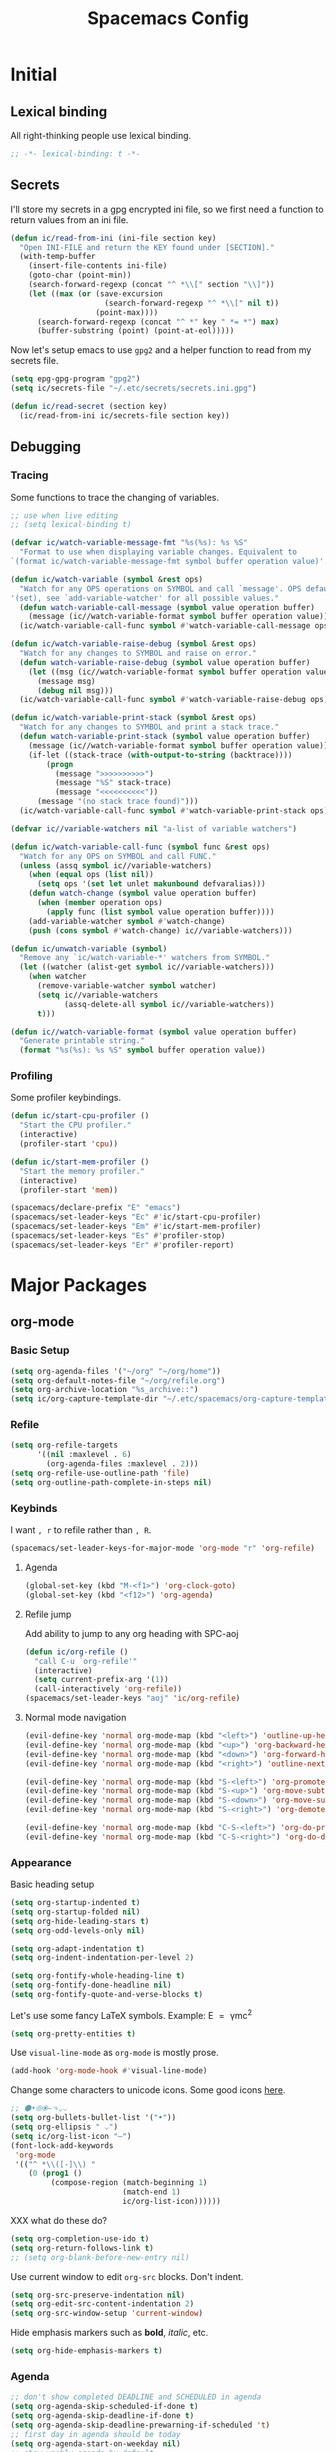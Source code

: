 #+TITLE: Spacemacs Config
#+STARTUP: content

* Initial
** Lexical binding
All right-thinking people use lexical binding.
#+BEGIN_SRC emacs-lisp :tangle yes
  ;; -*- lexical-binding: t -*-
#+END_SRC
** Secrets
I'll store my secrets in a gpg encrypted ini file, so we first need a function
to return values from an ini file.
#+BEGIN_SRC emacs-lisp :tangle yes
  (defun ic/read-from-ini (ini-file section key)
    "Open INI-FILE and return the KEY found under [SECTION]."
    (with-temp-buffer
      (insert-file-contents ini-file)
      (goto-char (point-min))
      (search-forward-regexp (concat "^ *\\[" section "\\]"))
      (let ((max (or (save-excursion
                       (search-forward-regexp "^ *\\[" nil t))
                     (point-max))))
        (search-forward-regexp (concat "^ *" key " *= *") max)
        (buffer-substring (point) (point-at-eol)))))
#+END_SRC

Now let's setup emacs to use =gpg2= and a helper function to read from my secrets file.
#+BEGIN_SRC emacs-lisp :tangle yes
  (setq epg-gpg-program "gpg2")
  (setq ic/secrets-file "~/.etc/secrets/secrets.ini.gpg")

  (defun ic/read-secret (section key)
    (ic/read-from-ini ic/secrets-file section key))
#+END_SRC
** Debugging
*** Tracing
Some functions to trace the changing of variables.
#+BEGIN_SRC emacs-lisp :tangle yes
  ;; use when live editing
  ;; (setq lexical-binding t)

  (defvar ic/watch-variable-message-fmt "%s(%s): %s %S"
    "Format to use when displaying variable changes. Equivalent to
  `(format ic/watch-variable-message-fmt symbol buffer operation value)'.")

  (defun ic/watch-variable (symbol &rest ops)
    "Watch for any OPS operations on SYMBOL and call `message'. OPS defaults to
  '(set), see `add-variable-watcher' for all possible values."
    (defun watch-variable-call-message (symbol value operation buffer)
      (message (ic//watch-variable-format symbol buffer operation value))
    (ic/watch-variable-call-func symbol #'watch-variable-call-message ops)))

  (defun ic/watch-variable-raise-debug (symbol &rest ops)
    "Watch for any changes to SYMBOL and raise on error."
    (defun watch-variable-raise-debug (symbol value operation buffer)
      (let ((msg (ic//watch-variable-format symbol buffer operation value)))
        (message msg)
        (debug nil msg)))
    (ic/watch-variable-call-func symbol #'watch-variable-raise-debug ops))

  (defun ic/watch-variable-print-stack (symbol &rest ops)
    "Watch for any changes to SYMBOL and print a stack trace."
    (defun watch-variable-print-stack (symbol value operation buffer)
      (message (ic//watch-variable-format symbol buffer operation value))
      (if-let ((stack-trace (with-output-to-string (backtrace))))
          (progn
            (message ">>>>>>>>>>")
            (message "%S" stack-trace)
            (message "<<<<<<<<<<"))
        (message "(no stack trace found)")))
    (ic/watch-variable-call-func symbol #'watch-variable-print-stack ops))

  (defvar ic//variable-watchers nil "a-list of variable watchers")

  (defun ic/watch-variable-call-func (symbol func &rest ops)
    "Watch for any OPS on SYMBOL and call FUNC."
    (unless (assq symbol ic//variable-watchers)
      (when (equal ops (list nil))
        (setq ops '(set let unlet makunbound defvaralias)))
      (defun watch-change (symbol value operation buffer)
        (when (member operation ops)
          (apply func (list symbol value operation buffer))))
      (add-variable-watcher symbol #'watch-change)
      (push (cons symbol #'watch-change) ic//variable-watchers)))

  (defun ic/unwatch-variable (symbol)
    "Remove any `ic/watch-variable-*' watchers from SYMBOL."
    (let ((watcher (alist-get symbol ic//variable-watchers)))
      (when watcher
        (remove-variable-watcher symbol watcher)
        (setq ic//variable-watchers
              (assq-delete-all symbol ic//variable-watchers))
        t)))

  (defun ic//watch-variable-format (symbol value operation buffer)
    "Generate printable string."
    (format "%s(%s): %s %S" symbol buffer operation value))
#+END_SRC
*** Profiling
Some profiler keybindings.
#+BEGIN_SRC emacs-lisp :tangle no
  (defun ic/start-cpu-profiler ()
    "Start the CPU profiler."
    (interactive)
    (profiler-start 'cpu))

  (defun ic/start-mem-profiler ()
    "Start the memory profiler."
    (interactive)
    (profiler-start 'mem))

  (spacemacs/declare-prefix "E" "emacs")
  (spacemacs/set-leader-keys "Ec" #'ic/start-cpu-profiler)
  (spacemacs/set-leader-keys "Em" #'ic/start-mem-profiler)
  (spacemacs/set-leader-keys "Es" #'profiler-stop)
  (spacemacs/set-leader-keys "Er" #'profiler-report)
#+END_SRC

* Major Packages
** org-mode
*** Basic Setup
#+BEGIN_SRC emacs-lisp :tangle yes
  (setq org-agenda-files '("~/org" "~/org/home"))
  (setq org-default-notes-file "~/org/refile.org")
  (setq org-archive-location "%s_archive::")
  (setq ic/org-capture-template-dir "~/.etc/spacemacs/org-capture-templates/")
#+END_SRC
*** Refile
#+BEGIN_SRC emacs-lisp :tangle yes
  (setq org-refile-targets
        '((nil :maxlevel . 6)
          (org-agenda-files :maxlevel . 2)))
  (setq org-refile-use-outline-path 'file)
  (setq org-outline-path-complete-in-steps nil)
#+END_SRC
*** Keybinds
I want =, r= to refile rather than =, R=.
#+BEGIN_SRC emacs-lisp :tangle yes
  (spacemacs/set-leader-keys-for-major-mode 'org-mode "r" 'org-refile)
#+END_SRC
**** Agenda
#+BEGIN_SRC emacs-lisp :tangle yes
  (global-set-key (kbd "M-<f1>") 'org-clock-goto)
  (global-set-key (kbd "<f12>") 'org-agenda)
#+END_SRC
**** Refile jump
Add ability to jump to any org heading with SPC-aoj
#+BEGIN_SRC emacs-lisp :tangle yes
  (defun ic/org-refile ()
    "call C-u `org-refile'"
    (interactive)
    (setq current-prefix-arg '(1))
    (call-interactively 'org-refile))
  (spacemacs/set-leader-keys "aoj" 'ic/org-refile)
#+END_SRC
**** Normal mode navigation
#+BEGIN_SRC emacs-lisp :tangle yes
  (evil-define-key 'normal org-mode-map (kbd "<left>") 'outline-up-heading)
  (evil-define-key 'normal org-mode-map (kbd "<up>") 'org-backward-heading-same-level)
  (evil-define-key 'normal org-mode-map (kbd "<down>") 'org-forward-heading-same-level)
  (evil-define-key 'normal org-mode-map (kbd "<right>") 'outline-next-visible-heading)

  (evil-define-key 'normal org-mode-map (kbd "S-<left>") 'org-promote-subtree)
  (evil-define-key 'normal org-mode-map (kbd "S-<up>") 'org-move-subtree-up)
  (evil-define-key 'normal org-mode-map (kbd "S-<down>") 'org-move-subtree-down)
  (evil-define-key 'normal org-mode-map (kbd "S-<right>") 'org-demote-subtree)

  (evil-define-key 'normal org-mode-map (kbd "C-S-<left>") 'org-do-promote)
  (evil-define-key 'normal org-mode-map (kbd "C-S-<right>") 'org-do-demote)
#+END_SRC
*** Appearance
Basic heading setup
#+BEGIN_SRC emacs-lisp :tangle yes
  (setq org-startup-indented t)
  (setq org-startup-folded nil)
  (setq org-hide-leading-stars t)
  (setq org-odd-levels-only nil)

  (setq org-adapt-indentation t)
  (setq org-indent-indentation-per-level 2)

  (setq org-fontify-whole-heading-line t)
  (setq org-fontify-done-headline nil)
  (setq org-fontify-quote-and-verse-blocks t)
#+END_SRC

Let's use some fancy LaTeX symbols.
Example: E \equal{} \gamma{}mc^2
#+BEGIN_SRC emacs-lisp :tangle yes
  (setq org-pretty-entities t)
#+END_SRC

Use =visual-line-mode= as =org-mode= is mostly prose.
#+BEGIN_SRC emacs-lisp :tangle yes
  (add-hook 'org-mode-hook #'visual-line-mode)
#+END_SRC

Change some characters to unicode icons. Some good icons [[http://csbruce.com/software/utf-8.html][here]].
#+BEGIN_SRC emacs-lisp :tangle yes
  ;; ⚫•⦾⦿—⬎⌄⌵
  (setq org-bullets-bullet-list '("•"))
  (setq org-ellipsis " ⌵")
  (setq ic/org-list-icon "—")
  (font-lock-add-keywords
   'org-mode
   '(("^ *\\([-]\\) "
      (0 (prog1 ()
           (compose-region (match-beginning 1)
                           (match-end 1)
                           ic/org-list-icon))))))
#+END_SRC

XXX what do these do?
#+BEGIN_SRC emacs-lisp :tangle yes
  (setq org-completion-use-ido t)
  (setq org-return-follows-link t)
  ;; (setq org-blank-before-new-entry nil)
#+END_SRC

Use current window to edit =org-src= blocks. Don't indent.
#+BEGIN_SRC emacs-lisp :tangle yes
  (setq org-src-preserve-indentation nil)
  (setq org-edit-src-content-indentation 2)
  (setq org-src-window-setup 'current-window)
#+END_SRC

Hide emphasis markers such as *bold*, /italic/, etc.
#+BEGIN_SRC emacs-lisp :tangle yes
  (setq org-hide-emphasis-markers t)
#+END_SRC
*** Agenda
#+BEGIN_SRC emacs-lisp :tangle yes
  ;; don't show completed DEADLINE and SCHEDULED in agenda
  (setq org-agenda-skip-scheduled-if-done t)
  (setq org-agenda-skip-deadline-if-done t)
  (setq org-agenda-skip-deadline-prewarning-if-scheduled 't)
  ;; first day in agenda should be today
  (setq org-agenda-start-on-weekday nil)
  ;; show weekly agenda by default
  (setq org-agenda-span 'week)
  ;; custom agenda views
  (setq org-agenda-custom-commands
        '(("a" "Agenda"
           ((agenda "" nil)
            (tags "refile"
                  ((org-agenda-overriding-header "Refile tasks:")
                   (org-tags-match-list-sublevels nil)))
            (tags "-refile/"
                  ((org-agenda-overriding-header "Archive tasks:")
                   (org-agenda-skip-function 'bh/skip-non-archivable-tasks)
                   (org-tags-match-list-sublevels nil))))
           ((org-agenda-block-separator "1")
            (org-agenda-compact-blocks t)
            (org-agenda-tag-filter-preset '("-HOME"))
            ))
          ("h" "Home agenda"
           ((agenda "" nil)
            (tags "refile"
                  ((org-agenda-overriding-header "\nRefile tasks:")
                   (org-tags-match-list-sublevels nil)))
            (tags "-refile/"
                  ((org-agenda-overriding-header "\nArchive tasks:")
                   (org-agenda-skip-function 'bh/skip-non-archivable-tasks)
                   (org-tags-match-list-sublevels nil)))
            (tags-todo "chores+PRIORITY=\"A\"|jobs+PRIORITY=\"A\""
                       ((org-agenda-overriding-header "\nImportant Chores:")))
            (tags-todo "chores-PRIORITY=\"A\"|jobs-PRIORITY=\"A\""
                       ((org-agenda-overriding-header "\nChores:")
                        (org-agenda-skip-function
                         '(org-agenda-skip-entry-if 'scheduled 'deadline))))
            )
           ((org-agenda-block-separator "1")
            (org-agenda-compact-blocks t)
            (org-agenda-tag-filter-preset '("+HOME"))
            ))
          ))
  ;; don't have a separator between agenda sections
  (setq org-agenda-block-separator "2")
  (setq org-agenda-compact-blocks nil)
#+END_SRC
*** Habits
#+BEGIN_SRC emacs-lisp :tangle yes
  (setq org-habit-preceding-days 7)
  (setq org-habit-following-days 1)
  (setq org-habit-graph-column 2)
  (setq org-habit-show-habits-only-for-today t)
  (setq org-habit-show-all-today t)
#+END_SRC
*** Todo
#+BEGIN_SRC emacs-lisp :tangle yes
  (setq org-todo-keywords
  '((sequence "TODO(t)" "NEXT(n)" "|" "DONE(d!)")
    (sequence "WAIT(a@/!)" "HOLD(h@/!)" "|"
              "CANCELLED(c@/!)" "PHONE" "MEETING" "HABIT(a)")))
  (setq org-enforce-todo-dependencies t)
  (setq org-enforce-todo-checkbox-dependencies t)
#+END_SRC
*** Logging
Create a log on certain state changes inside the =LOGBOOK= drawer.
#+BEGIN_SRC emacs-lisp :tangle yes
  ;; log status changes
  (setq org-log-done 'time)
  (setq org-log-redeadline 'time)
  (setq org-log-reschedule 'time)
  (setq org-log-into-drawer "LOGBOOK")
#+END_SRC
*** Capture
**** Templates
#+BEGIN_SRC emacs-lisp :tangle yes
  (setq org-reverse-note-order nil)
  (setq ic/org-clock-in nil)
  (setq ic/org-clock-resume nil)

  (defun ic/org-capture-prompt (prompt symbol choices)
    "Call `(completing-read PROMPT CHOICES)' and save into SYMBOL.
  Inspired from: http://storax.github.io/blog/2016/05/02/org-capture-tricks/"
    (make-local-variable symbol)
    (set symbol (completing-read prompt choices)))

  (setq org-capture-templates
        `(("t" "todo" entry (file org-default-notes-file)
           "* TODO %?\n%u\n"
           :clock-in ic/org-clock-in :clock-resume ic/org-clock-resume)
          ("r" "respond" entry (file org-default-notes-file)
           "* TODO respond to %:from on %:subject\nscheduled: %t\n%u\n%a\n"
           :clock-in ic/org-clock-in :clock-resume ic/org-clock-resume :immediate-finish t)
          ("n" "note" entry (file org-default-notes-file)
           "* %? :note:\n%u\n"
           :clock-in ic/org-clock-in :clock-resume ic/org-clock-resume)
          ("m" "meeting" entry (file org-default-notes-file)
           "* MEETING with %? :meeting:\n%u"
           :clock-in ic/org-clock-in :clock-resume ic/org-clock-resume)
          ("p" "phone call" entry (file org-default-notes-file)
           "* PHONE %? :phone:\n%u"
           :clock-in ic/org-clock-in :clock-resume ic/org-clock-resume)
          ("H" "habit" entry (file org-default-notes-file)
           "* TODO %?\n%u\nscheduled: %(format-time-string \"<%y-%m-%d %a .+1d/3d>\")\n:properties:\n:style: habit\n:repeat_to_state: next\n:end:\n")
          ("R" "recipe" entry (file org-default-notes-file)
           "* %^{name}\n:PROPERTIES:\n:SOURCE: %^{source}\n:SERVINGS: %^{servings}\n:END:\n%U\n** Ingredients\n- %?\n** Steps\n-\n** Notes")
          ("J" "job" entry (file org-default-notes-file)
           "* TOAPPLY %^{company} - %^{title}\n%U\n[[%^{url}][Submission]]\n%?\n** Description\n%^{description}\n** Contact Info\n** Log\n")
          ("P" "meal plan" entry (file+olp+datetree ic/recipes-plan-file "Planning")
           (file ,(concat ic/org-capture-template-dir "meal-plan.org"))
           :immediate-finish t
           :time-prompt t
           :tree-type week)
          ))
  (add-hook 'org-capture-mode-hook 'evil-insert-state)
#+END_SRC
**** Full Frame
The standard =org-capture= behavior is to split the window before capturing a
task. When this is started from outside emacs a random buffer occupies half the
frame. What I want is the capture buffer to take the full frame when starting
the capture from outside emacs. My window manager will start the capture task
with a frame name of =OrgCapture=. Because =org-capture= doesn't provide a hook
where it splits the frame we'll need to advise it to ~(delete-other-windows)~
when our frame is =OrgCapture= and one of the following:

1. When choosing the capture template (buffer name: =*Org Select*=)
2. When inside the capture task (buffer name: =CAPTURE-<filename>=)

Finally, call ~(delete-frame)~ after the capture is finalized.

#+BEGIN_SRC emacs-lisp :tangle yes
  (defun ic/maybe-org-capture-delete-other-windows (buf)
    "Maximize frame when starting an external org-capture"
    (let* ((buffer-name (if (bufferp buf) (buffer-name buf) buf))
           (is-capture-frame (equal "OrgCapture" (frame-parameter nil 'name)))
           (is-capture-buffer (or (equal "*Org Select*" buffer-name)
                                  (string-match "^CAPTURE-" buffer-name))))
      (when (and is-capture-frame is-capture-buffer)
        (delete-other-windows))))
  (advice-add 'org-switch-to-buffer-other-window :after #'ic/maybe-org-capture-delete-other-windows)

  (defun ic/maybe-org-capture-delete-frame ()
    "Close the frame when finalizing an external org-capture"
    (when (equal "OrgCapture" (frame-parameter nil 'name))
      (delete-frame)))
  (add-hook 'org-capture-after-finalize-hook #'ic/maybe-org-capture-delete-frame)
#+END_SRC
*** Clocking (disabled)
#+BEGIN_SRC emacs-lisp :tangle no
  ;; resolve open clocks for any amount of time
  (setq org-clock-idle-time nil)
  ;; start new clocking immediatly after clocking out
  (setq org-clock-continuously t)
  ;; save current clock when emacs exits
  (setq org-clock-persist t)
  ;; change to NEXT state when starting a clock
  (setq org-clock-in-switch-to-state "NEXT")
  ;; change to TODO state when leaving a clock
  (setq org-clock-out-switch-to-state "TODO")
  ;; continue an open clock when checking into task
  (setq org-clock-in-resume t)
  ;; include current clock in reports
  (setq org-clock-report-include-clocking-task t)
  ;; save all clocks in the LOGBOOK drawer
  (setq org-clock-into-drawer "LOGBOOK")
  ;; show current clock in the modeline
  (setq spacemacs-mode-line-org-clock-current-taskp t)
  ;; only show today's clock in the modeline
  (setq org-clock-mode-line-total 'today)
  (org-clock-persistence-insinuate)
#+END_SRC
*** Misc
Add some custom =<X= templates.
#+BEGIN_SRC emacs-lisp :tangle yes
  (mapc
   (lambda (struct)
     (push struct org-structure-template-alist))
   (list
    '("e" "#+BEGIN_SRC emacs-lisp :tangle yes\n?\n#+END_SRC")
    '("y" "#+BEGIN_SRC yaml :tangle yes\n?\n#+END_SRC")
    ))
#+END_SRC

#+BEGIN_SRC emacs-lisp :tangle yes
  ;; don't modify the task state when archiving
  (setq org-archive-mark-done nil)
  ;; catch modifying collapsed text
  (setq org-catch-invisible-edits 'error)
#+END_SRC
*** Exporting
Let's set some defaults. I don't want to see a table of contents, but I do want
to see most everything else.
#+BEGIN_SRC emacs-lisp :tangle yes
  (setq org-export-with-toc nil)
  (setq org-export-with-timestamps t)
  (setq org-babel-default-header-args
        '((:session . "none")
          (:results . "replace")
          (:exports . "both")
          (:cache   . "no")
          (:noweb   . "no")))
#+END_SRC

#+BEGIN_SRC emacs-lisp :tangle yes
  (setq org-publish-project-alist
        '(("recipes"
           :base-directory "~/org/home/food/"
           :base-extension "org"
           :publishing-directory "~/food/"
           :recursive t
           :publishing-function org-html-publish-to-html
           :headline-levels 4
           :auto-preamble t
           )))
  (add-hook 'org-export-before-parsing-hook 'ic/org-export-filter-recipes)
#+END_SRC
*** TODO Functions
Need to clean these up
#+BEGIN_SRC emacs-lisp :tangle yes
  ;;; functions taken from http://doc.norang.ca/org-mode.html

  (defun bh/skip-non-archivable-tasks ()
    "Skip trees that are not available for archiving"
    (save-restriction
      (widen)
      ;; Consider only tasks with done todo headings as archivable candidates
      (let ((next-headline (save-excursion (or (outline-next-heading) (point-max))))
            (subtree-end (save-excursion (org-end-of-subtree t))))
        (if (member (org-get-todo-state) org-todo-keywords-1)
            (if (member (org-get-todo-state) org-done-keywords)
                (let* ((daynr (string-to-number (format-time-string "%d" (current-time))))
                       (a-month-ago (* 60 60 24 (+ daynr 1)))
                       (last-month (format-time-string "%Y-%m-" (time-subtract (current-time) (seconds-to-time a-month-ago))))
                       (this-month (format-time-string "%Y-%m-" (current-time)))
                       (subtree-is-current (save-excursion
                                             (forward-line 1)
                                             (and (< (point) subtree-end)
                                                  (re-search-forward (concat last-month "\\|" this-month) subtree-end t)))))
                  (if subtree-is-current
                      subtree-end ; Has a date in this month or last month, skip it
                    nil))  ; available to archive
              (or subtree-end (point-max)))
          next-headline))))


  (defun ic/org-recipe-publish-to-html (plist org-filename target-dir)
    "Export ORG-FILENAME as html. Similar to `org-html-publish-to-html', but only exporting certain sections"
    (interactive)
    (let* ((base-name (file-name-sans-extension (file-name-nondirectory org-filename)))
           (target-filename (concat target-dir base-name ".html")))
      (with-temp-file target-filename
        (insert-file-contents org-filename)
        (goto-char (point-min))
        )
      )
    )


  (defun ic/org-export-filter-recipes (backend)
    "Filter out unwanted elements from org-mode recipes, but only when export as HTML."
    (when (equal backend 'html)
      (org-map-entries
       (lambda ()
         )
       ;; (lambda () (delete-region (point) (progn (forward-line) (point)))))
      )
    ))
#+END_SRC
** TODO disk-usage
So we can see how much crap there is.
#+BEGIN_SRC emacs-lisp :tangle no
  (use-package disk-usage)
#+END_SRC
** mu4e
First, setup mu.
#+BEGIN_SRC emacs-lisp :tangle no
  (setq mail-user-agent 'mu4e-user-agent)
  (setq mu4e-maildir "~/mail")
  ;; (setq mu4e-mu-binary "/usr/local/bin/mu")
  (setq mu4e-get-mail-command "offlineimap -o")
#+END_SRC

We can only check our gmail accounts once every 10 minutes or we risk a ban.
#+BEGIN_QUOTE
Make sure your mail app isn't set to check for new email too frequently. If your mail app checks for new messages more than once every 10 minutes, the app’s access to your account could be blocked.
#+END_QUOTE
More information [[https://support.google.com/mail/answer/7126229?p=BadCredentials&visit_id=636868193607658613-796315695&rd=2#cantsignin][here]].

#+BEGIN_SRC emacs-lisp :tangle no
  (setq mu4e-update-interval 600)
#+END_SRC

Then, some common variables.
#+BEGIN_SRC emacs-lisp :tangle no
  ;; show images inline
  (setq mu4e-view-show-images t)
  (setq mu4e-show-images t)
  ;; show addresses rather than names
  (setq mu4e-view-show-addresses t)
  ;; strip html when viewing emails...
  (setq mu4e-html2text-command "w3m -dump -T text/html")
  ;; ... and allow me to open an email in a browser
  (add-to-list 'mu4e-view-actions '("view in browser" . mu4e-action-view-in-browser) t)
  ;; don't keep message buffers around
  (setq message-kill-buffer-on-exit t)
  ;; quit silently
  (setq mu4e-confirm-quit nil)
#+END_SRC

Have a slightly different layout when showing an inbox.
#+BEGIN_SRC emacs-lisp :tangle no
  ;; different date format
  (setq mu4e-headers-date-format "%Y-%m-%d %H:%M")
  ;; set header fields
  (setq mu4e-headers-fields
        '((:date    . 17)
          (:flags   . 6)
          (:from    . 32)
          (:subject . nil)))
#+END_SRC

We need a helper function to determine what context we're in automatically.
#+BEGIN_SRC emacs-lisp :tangle no
  ;; taken from: https://notanumber.io/2016-10-03/better-email-with-mu4e/
  (defun ic//mu4e-maildir-matches (msg rx)
    (when rx
      (if (listp rx)
            ;; If rx is a list, try each one for a match
            (or (ic//mu4e-maildir-matches msg (car rx))
                (ic//mu4e-maildir-matches msg (cdr rx)))
          ;; Not a list, check rx
          (string-match rx (mu4e-message-field msg :maildir)))))
#+END_SRC

Some default gmail setup.
#+BEGIN_SRC emacs-lisp :tangle no
  (setq message-send-mail-function 'smtpmail-send-it)
  ;; (setq smtpmail-default-smtp-server "smtp.gmail.com")
  (setq smtpmail-smtp-server "smtp.gmail.com")
  (setq smtpmail-smtp-service 587)
  ;; (setq smtpmail-stream-type 'starttls)
  ;; (setq smtpmail-smtp-local-domain "gmail.com")
#+END_SRC

For each of our gmail accounts we need an application specific password to use
to send email. To create one go [[https://security.google.com/settings/u/1/security/apppasswords][here]]. Be sure and insert a line into
=~/.authinfo.gpg= for each account with the following format:
#+BEGIN_EXAMPLE
machine smtp.gmail.com port 587 login <user>@gmail.com password <account password>
#+END_EXAMPLE

Now some account specific setup
#+BEGIN_SRC emacs-lisp :tangle no
  ;; This sets up my two different context for my personal and work emails.
  (setq mu4e-contexts
        (let ((professional-address (ic/read-secret "gmail-professional" "address"))
              (professional-name (ic/read-secret "gmail-professional" "name"))
              (personal-address (ic/read-secret "gmail-personal" "address"))
              (personal-name (ic/read-secret "gmail-personal" "name")))
          `( ,(make-mu4e-context
               :name "professional-gmail"
               :enter-func `(lambda () (mu4e-message (concat "Switch to " ,professional-address)))
               :match-func (lambda (msg)
                             (when msg
                               (ic//mu4e-maildir-matches msg "^/gmail-professional")))
               :leave-func (lambda () (mu4e-clear-caches))
               :vars `((user-mail-address     . ,professional-address)
                       (user-full-name        . ,professional-name)
                       (mu4e-sent-folder      . "/gmail-professional/sent")
                       (mu4e-drafts-folder    . "/gmail-professional/drafts")
                       (mu4e-trash-folder     . "/gmail-professional/trash")
                       (mu4e-refile-folder    . "/gmail-professional/inbox") ; XXX What should this be?
                       (smtpmail-smtp-user    . ,professional-address)
                       ))
              ,(make-mu4e-context
                :name "home-gmail"
                :enter-func (lambda () `(mu4e-message (concat "Switch to " ,personal-address)))
                :match-func (lambda (msg)
                              (when msg
                                (ic//mu4e-maildir-matches msg "^/gmail-personal")))
                :leave-func (lambda () (mu4e-clear-caches))
                :vars `((user-mail-address     . ,personal-address)
                        (user-full-name        . ,personal-name)
                        (mu4e-sent-folder      . "/gmail-personal/sent")
                        (mu4e-drafts-folder    . "/gmail-personal/drafts")
                        (mu4e-trash-folder     . "/gmail-personal/trash")
                        (mu4e-refile-folder    . "/gmail-personal/inbox")
                        (smtpmail-smtp-user    . ,personal-address)
                        )))))

  ;; compose under the current context
  (setq mu4e-compose-context-policy nil)
#+END_SRC

Message composing should be done in =org-mode= format and sent as html.
#+BEGIN_SRC emacs-lisp :tangle no
  ;; automatically flow text when sending
  (setq mu4e-compose-format-flowed t)

  ;; enter org-mode when composing
  (add-hook 'message-mode-hook 'org-mu4e-compose-org-mode)

  ;; export org-mode into html when sending
  (setq org-mu4e-convert-to-html t)

  ;; (setq org-mu4e-link-query-in-headers-mode nil)
#+END_SRC
** Cooking
*** Configuration
First, we need to setup some configuration.
#+BEGIN_SRC emacs-lisp :tangle yes
  (setq ic/recipes-org-file "~/org/home/recipes.org")
  (setq ic/recipes-plan-file "~/org/home/food.org")
  (setq ic/recipian-web-root "~/src/recipian-web/")
  (setq ic/github-pages-repo "git@github.com:turbana/turbana.github.io.git")
  (setq ic/recipian-recipes-json (concat ic/recipian-web-root
                                           "src/assets/recipes.json"))
  (setq ic/recipian-plan-json (concat ic/recipian-web-root
                                      "src/assets/plan.json"))
  (setq ic/node-bin-dir "~/apps/node-v10.15.3-linux-x64/bin/")
  (setq ic/github-pages-url "https://turbana.github.io")
#+END_SRC

*** Site Generation
Now I need a build script to generate the supporting files, build, and then push
the angular site.
#+BEGIN_SRC emacs-lisp :tangle yes
  (defun ic/recipian-generate-push-production ()
    "Generate recipian-web and push to production."
    (interactive)
    (defun git-commit-maybe (filename)
      (when (eq 'edited (vc-git-state filename))
        (let ((short-name (file-name-nondirectory filename)))
          (message "git commit %s" short-name)
          (vc-git-checkin (list filename) "updated %s" short-name))))
    (let ((debug-on-error t)
          (default-directory ic/recipian-web-root) ; needed for vc-git
          ;; (process-environment (append (list (concat "PATH="
          ;;                                            (getenv "PATH")
          ;;                                            ":"
          ;;                                            (expand-file-name ic/node-bin-dir)))
          ;;                              process-environment))
          needs-rebuild)
      ;; generate json files
      (ic/recipian-generate-asset-files)
      ;; commit to git
      (git-commit-maybe ic/recipian-recipes-json)
      (git-commit-maybe ic/recipian-plan-json)
      ;; rebuild prod angular
      (message "rebuilding angular...")
      (call-process (concat ic/node-bin-dir "ng")
                    nil "*AngularBuild*" t
                    "build" "--prod"
                    "--base-href" ic/github-pages-url)
      ;; build github pages
      (message "angular ghpages...")
      (call-process (concat ic/node-bin-dir "npx")
                    nil "*AngularBuild*" t
                    "angular-cli-ghpages"
                    "--dir" "dist/recipian-web"
                    "--branch" "master"
                    "--repo" ic/github-pages-repo
                    "--no-silent")
      (message "recipian-web generated")))


  (defun ic/recipian-generate-asset-files ()
    "Generate supporting files for recipian-web."
    (interactive)
    ;; XXX force reload of the package during development
    (load "~/.etc/spacemacs/private-layers/ian/local/recipian/recipian.el")
    ;; generate recipes.json
    (recipian-write-json ic/recipian-recipes-json
                         (recipian-parse-recipes ic/recipes-org-file))
    ;; generate plan.json
    (recipian-write-json ic/recipian-plan-json
                         (recipian-parse-plans ic/recipes-plan-file))
    (message "Generated assets for recipian-web"))
#+END_SRC

And some keybinds to run them.
#+BEGIN_SRC emacs-lisp :tangle yes
  (spacemacs/set-leader-keys "Br" #'ic/recipian-generate-asset-files)
  (spacemacs/set-leader-keys "BR" #'ic/recipian-generate-push-production)
#+END_SRC

*** Refiling
I keep cooking tasks in a date tree. When rescheduling the date tree becomes out
of sync with it's schedule. The following will automatically refile a
rescheduled entry to where it needs to go.

Inspired by [[https://stackoverflow.com/questions/26648731/refile-existing-entry-to-different-location-in-org-mode-date-tree][this stackoverflow post]].

#+BEGIN_SRC emacs-lisp :tangle yes
  (defun ic/org-schedule-refile-meal-plans (&rest args)
    "Automatically refile meal plans to the correct datetree after rescheduling."
    (interactive "P")
    (let ((buffer-file-name (expand-file-name (buffer-file-name)))
          (plan-file-name (expand-file-name ic/recipes-plan-file)))
      (when (and (equal buffer-file-name plan-file-name)
                 (member (org-get-todo-state)
                         (list "PREP" "COOK")))
        (org-with-wide-buffer
         (let* ((datetree-date (org-entry-get nil "SCHEDULED" t))
                (date (org-date-to-gregorian datetree-date))
                (pos (save-excursion
                       (org-datetree-find-iso-week-create date)
                       (point))))
           (org-refile nil nil
                       (list nil buffer-file-name nil pos)
                       "Updated datetree")))
        (org-refile-goto-last-stored)
        ;; we have to update the note marker here so org will write :LOGBOOK:
        ;; entries in the right place
        (move-marker org-log-note-marker (point)))))

  (advice-add 'org-schedule :after #'ic/org-schedule-refile-meal-plans)
#+END_SRC

*** Meal Planning
#+BEGIN_SRC emacs-lisp :tangle yes
  (defun ic//meal-plan (date)
    "Bring up the meal plan for the week containing DATE."
    (interactive "P")
    (let* ((date-iso (calendar-iso-from-absolute
                      (calendar-absolute-from-gregorian
                       date)))
           (year (nth 2 date-iso))
           (week (nth 0 date-iso))
           (groceries (calendar-gregorian-from-absolute
                       (calendar-iso-to-absolute
                        (list (1- week) 7 year)))))
      ;; open meal plan file
      (find-file ic/recipes-plan-file)
      (widen)
      (goto-char (point-min))
      ;; move to the week node and create it, if it doesn't exist
      (condition-case nil
          (re-search-forward (format "^*+ %d-W%s$" year week))
        ((search-failed e)
         ;; create each date entry
         (dotimes (day 7)
           (let* ((date-iso (list week (1+ day) year))
                  (date (calendar-gregorian-from-absolute
                         (calendar-iso-to-absolute date-iso))))
             (org-datetree-find-iso-week-create date)))
         ;; go to the parent week
         (org-up-element)
         (org-end-of-line)
         ;; add an empty grocery list
         (save-excursion
           (org-insert-subheading "")
           (insert "TODO Groceries\n")
           (org-schedule nil (calendar-date-string groceries))
           (insert "| Item | Amount |\n")
           (insert "|------+--------|\n")
           (insert "|      |        |\n"))))
      ;; narrow to week
      (org-narrow-to-subtree)))


  (defun ic/meal-plan-this-week ()
    "Bring up the meal plan for this week."
    (interactive)
    (ic//meal-plan (calendar-current-date)))



  (defun ic/meal-plan-next-week ()
    "Bring up the meal plan for the upcoming week."
    (interactive)
    (save-window-excursion
    (ic//meal-plan (calendar-current-date 7)))
    )


  (spacemacs/set-leader-keys "aop" 'ic/meal-plan-this-week)
  (spacemacs/set-leader-keys "aoP" 'ic/meal-plan-next-week)
#+END_SRC

* Programming
** General
*** Indentation
#+BEGIN_SRC emacs-lisp :tangle yes
  (defun ic/setup-indentation-hook (tab-width use-tabs)
    "Create a mode-hook that will setup indentation variables."
    `(lambda ()
       (setq indent-tabs-mode ,use-tabs)
       (setq tab-width ,tab-width)
       (setq js-indent-level ,tab-width)
       (setq python-indent ,tab-width)))
  (let ((indentation-setup
         '(
           (asm-mode-hook 8 t)
           (emacs-lisp-mode-hook 2 nil)
           (lisp-mode-hook 2 nil)
           (makefile-mode-hook 8 t)
           (python-mode-hook 4 nil)
           )))
    (dolist (elem indentation-setup)
      (add-hook (car elem)
                (apply #'ic/setup-indentation-hook (cdr elem)))))
  ;; use tabs by default
  (setq-default indent-tabs-mode t)
  (setq-default tab-width 4)
#+END_SRC
** Python
*** Linter
#+BEGIN_SRC emacs-lisp :tangle yes
  (setq flycheck-checker-error-threshold 1024)
#+END_SRC
** Lisp
*** Indentation
#+BEGIN_SRC emacs-lisp :tangle yes
  ;; better indentation of quoted lists
  (setq lisp-indent-function 'common-lisp-indent-function)
#+END_SRC
* Misc
** Fonts
Setup both monospaced and non-monospaced fonts.

Some good variable spaced fonts:
- Century Schoolbook L
- TeX Gyre Pagella
- Utopia
- Caladea
- Gentium
- Gillius ADF
- URW Palladio L

#+BEGIN_SRC emacs-lisp :tangle yes
  (defvar ic/fixed-pitch-font '("DejaVu Sans Mono" 11.0))
  (defvar ic/variable-pitch-font '("Gillius ADF" 13.0))

  (defun ic/setup-fonts (fixed-pitch-font variable-pitch-font)
    (cl-flet ((make-size (size)
             (truncate (* 10 size))))
      (let ((fixed-family (first fixed-pitch-font))
            (fixed-height (make-size (second fixed-pitch-font)))
            (variable-family (first variable-pitch-font))
            (variable-height (make-size (second variable-pitch-font))))
        (custom-theme-set-faces
         'user
         `(default ((t (:family ,fixed-family :height ,fixed-height))))
         `(fixed-pitch ((t (:family ,fixed-family :height ,fixed-height))))
         `(variable-pitch ((t (:family ,variable-family :height ,variable-height))))
         ))))
  (ic/setup-fonts ic/fixed-pitch-font ic/variable-pitch-font)
#+END_SRC

** Variable pitch
=org-mode= should be mostly variable pitch with only code and =company-mode= being
fixed width.

#+BEGIN_SRC emacs-lisp :tangle yes
  (defvar ic/org-faces-fixed-pitch
    '(company-echo
      company-echo-common
      company-preview
      ;; keep this variable pitched as it's used on the same line as the input
      ;; text (which is variable).
      ;; company-preview-common
      company-preview-search
      company-scrollbar-bg
      company-scrollbar-fg
      company-template-field
      company-tooltip
      company-tooltip-annotation
      company-tooltip-annotation-selection
      company-tooltip-common
      company-tooltip-common-selection
      company-tooltip-mouse
      company-tooltip-search
      company-tooltip-search-selection
      company-tooltip-selection
      linum
      org-block
      org-block-begin-line
      org-block-end-line
      org-checkbox
      org-code
      org-date
      org-document-info-keyword
      org-hide
      org-indent
      org-link
      org-meta-line
      org-special-keyword
      org-table
      whitespace-space
      )
    "A list of faces that should remain fixed width when enabling `variable-pitch-mode'.")

  (defun ic//variable-pitch-add-inherit (attrs parent)
    "Add `:inherit PARENT' to ATTRS unless already present. Handles cases where :inherit is already specified."
    (let ((current-parent (plist-get attrs :inherit)))
      (unless (or (eq parent current-parent)
                  (and (listp current-parent) (member parent current-parent)))
        (plist-put attrs :inherit (if current-parent
                                      (list current-parent parent)
                                    parent)))))

  (defun ic/variable-pitch-mode ()
    (variable-pitch-mode 1)
    (mapc
     (lambda (face)
       (when (facep face)
         (apply 'set-face-attribute
                face nil (ic//variable-pitch-add-inherit
                          (face-attr-construct face)
                          'fixed-pitch))))
     ic/org-faces-fixed-pitch))

  (add-hook 'org-mode-hook #'ic/variable-pitch-mode)
#+END_SRC

** Dim inactive buffers
Turn on  =auto-dim-other-buffers-mode=. Dim when the frame loses focus, but don't
dim when the mini buffer is active. See the face =auto-dim-other-buffers-face= for
color customization.

#+BEGIN_SRC emacs-lisp :tangle yes
  (auto-dim-other-buffers-mode t)
  (setq auto-dim-other-buffers-dim-on-focus-out t)
  (setq auto-dim-other-buffers-dim-on-switch-to-minibuffer nil)
#+END_SRC

** Web Browser
Use whatever we have as =web= as default browser
#+BEGIN_SRC emacs-lisp :tangle yes
  (setq browse-url-browser-function 'browse-url-generic
        browse-url-generic-program "web")
#+END_SRC
** Clipboard
Use system clipboard
#+BEGIN_SRC emacs-lisp :tangle yes
  (setq x-select-enable-primary t)
#+END_SRC
** Line Numbers
Use =display-line-numbers= to show line numbers as it's written in C and part of
the re-display code so can run only when needed. Lisp implementations such as
=linum= and =nlinum= have to run over an entire window as they can't know which part
of the screen changed.

Disable other line number modes and only enable =display-line-numbers= in certain
text-heavy modes.
#+BEGIN_SRC emacs-lisp :tangle yes
  (global-linum-mode -1)
  (linum-relative-global-mode -1)
  (add-hook 'prog-mode-hook 'display-line-numbers-mode)
  (add-hook 'text-mode-hook 'display-line-numbers-mode)
#+END_SRC

I want relative line numbers that count only what's seen on the screen. I also
want to minimize any changing of the screen width.
#+BEGIN_SRC emacs-lisp :tangle yes
  ;; use lines displayed on screen rather than new line characters
  (setq-default display-line-numbers-type 'visual)
  ;; show the current line as absolute
  (setq-default display-line-numbers-current-absolute t)
  ;; ignore folding when determining relative lines
  (setq-default display-line-numbers-widen t)
  ;; start with a width of 2 ...
  (setq-default display-line-numbers-width 2)
  ;; ... and allow it grow, but not shrink
  (setq-default display-line-numbers-grow-only t)
#+END_SRC

*** Note on fringe
=display-line-numbers= doesn't use the =display-margin= to show line numbers like
=linum-mode=, instead it uses the =text-area= where the main buffer text is. This
means that anything in the fringe (=display-margin=) now shows up to the left
of the line numbers. I'm not a fan of that, but I guess I'll live with it as
there's no way around it currently. See [[https://www.reddit.com/r/emacs/comments/aa9rg7/how_to_make_line_numbers_in/ecq7nub/][this]] reddit post from the author of
=display-line-numbers= for more info.

** Text Wrap
#+BEGIN_SRC emacs-lisp :tangle yes
  (setq-default fill-column 80)
  (add-hook 'text-mode-hook 'turn-on-auto-fill)
#+END_SRC
** Fill Column
#+BEGIN_SRC emacs-lisp :tangle yes
  (turn-on-fci-mode)
#+END_SRC
** Search
Disable search highlighting
#+BEGIN_SRC emacs-lisp :tangle yes
  (global-evil-search-highlight-persist 0)
#+END_SRC
** Customize
Disable customize by having emacs write customize variables to a file that is
never loaded.
#+BEGIN_SRC emacs-lisp :tangle yes
  (setq custom-file (concat user-emacs-directory "ignore-custom.el"))
#+END_SRC
** Helm
*** Keybinds
#+BEGIN_SRC emacs-lisp :tangle yes
  (define-key helm-map (kbd "C-w") 'backward-kill-word)
#+END_SRC
** Evil
*** Keybinds
When editing an =org-src= block =:w= should save the parent buffer.
#+BEGIN_SRC emacs-lisp :tangle yes
  (defun ic/evil-save-src-block-advice (evil-write &rest args)
    "When edit an org-src block `:w' should call `(org-edit-src-save)'."
    (if (string-prefix-p "*Org Src" (buffer-name))
        (org-edit-src-save)
      (apply evil-write args)))

  (advice-add #'evil-write :around #'ic/evil-save-src-block-advice)
#+END_SRC
** Quitting
I want emacs to continue to run as a server whenever I "quit". I should have to
use an infrequent key sequence to fully kill emacs. Taken from [[https://www.reddit.com/r/spacemacs/comments/6p3w0l/making_q_not_kill_emacs/][here]].
#+BEGIN_SRC emacs-lisp :tangle yes
  (defun ic/save-kill-buffer-and-window ()
    "Save current buffer and kill it along with current window."
    (interactive)
    (let ((spacemacs-really-kill-emacs nil))
      (save-buffer)
      (kill-buffer-and-window)))

  (defun ic/prompt-kill-emacs ()
    "Prompt to quit emacs, then save and quit."
    (interactive)
    (when (yes-or-no-p "Really quit emacs?")
      (let ((spacemacs-really-kill-emacs t))
        (save-buffers-kill-emacs))))

  ;; set spacemacs keys
  (spacemacs/set-leader-keys "qq" 'spacemacs/frame-killer)
  (spacemacs/set-leader-keys "qQ" 'ic/prompt-kill-emacs)

  ;; set evil keys
  (evil-ex-define-cmd "q[uit]" 'kill-buffer-and-window)
  (evil-ex-define-cmd "wq" 'ic/save-kill-buffer-and-window)
#+END_SRC
** Garbage Collection
Spacemacs has a really large value for =gc-cons-threshold= (100mb), let's change
this back to the default and see how things feel.
#+BEGIN_SRC emacs-lisp :tangle yes
  ;; (setq gc-cons-threshold 8000000)
  ;; TEMP let's see *when* gc occurs
  (setq garbage-collection-messages t)
#+END_SRC

** TODO Mode Line
I'd like to clean up my mode line and only show certain minor-modes, but some
seem to be having problems. =which-key-mode= in particular sets =minor-mode-alist=
as it runs clobbering my settings.

#+BEGIN_SRC emacs-lisp :tangle no
  (defun ic/diminish-minor-mode (mode &optional to-what)
    "Change MODE in the mode line TO-WHAT."
    (let ((minor (assq mode minor-mode-alist))
          (new-val (or to-what "")))
      (if minor
          (setcdr minor (list new-val))
        (error "%s is not a valid minor-mode" mode))))

  (let ((diminish-modes
         '((buffer-face-mode " vp")
           (auto-dim-other-buffers-mode)
           (org-src-mode " OS")
           (spacemacs-whitespace-cleanup-mode)
           (smartparens-mode)
           ;; (which-key-mode)
           (company-mode)
           (evil-org-mode "")
           )))
    (dolist (mode diminish-modes)
      (message "%S" mode)
      (apply #'ic/diminish-minor-mode mode)
      ;; (diminish-undo (car mode))
      ;; (apply #'diminish mode)
      ))
  ;; (diminish 'buffer-face-mode "vp")
  ;; (diminish 'auto-dim-other-buffers-mode nil)
  ;; (diminish 'evil-org-mode nil)
  ;; (diminish 'which-key-mode "YYY")
  ;; (diminished-modes)

  ;; (ic/diminish-minor-mode 'which-key-mode)
  ;; (setcdr (assq 'which-key-mode minor-mode-alist) (list ""))
  ;; (assq 'which-key-mode minor-mode-alist)
  ;; (setq-default which-key-lighter "   ")
#+END_SRC

* Refile
#+BEGIN_SRC emacs-lisp :tangle yes
  (setq create-lockfiles nil)
  (setq magit-diff-refine-hunk 'all)
  (setq powerline-default-separator 'contour)
#+END_SRC
